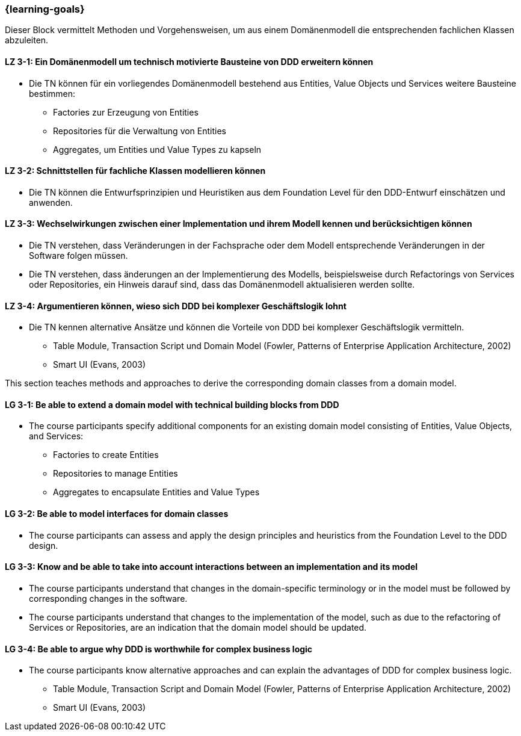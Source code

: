 === {learning-goals}

// tag::DE[]
Dieser Block vermittelt Methoden und Vorgehensweisen, um aus einem Domänenmodell die entsprechenden fachlichen Klassen abzuleiten.

[[LZ-3-1]]
==== LZ 3-1: Ein Domänenmodell um technisch motivierte Bausteine von DDD erweitern können
* Die TN können für ein vorliegendes Domänenmodell bestehend aus Entities, Value Objects und Services weitere Bausteine bestimmen:
** Factories zur Erzeugung von Entities
** Repositories für die Verwaltung von Entities
** Aggregates, um Entities und Value Types zu kapseln

[[LZ-3-2]]
==== LZ 3-2: Schnittstellen für fachliche Klassen modellieren können
* Die TN können die Entwurfsprinzipien und Heuristiken aus dem Foundation Level für den DDD-Entwurf einschätzen und anwenden.


[[LZ-3-3]]
==== LZ 3-3: Wechselwirkungen zwischen einer Implementation und ihrem Modell kennen und berücksichtigen können
* Die TN verstehen, dass Veränderungen in der Fachsprache oder dem Modell entsprechende Veränderungen in der Software folgen müssen.
* Die TN verstehen, dass änderungen an der Implementierung des Modells, beispielsweise durch Refactorings von Services oder Repositories, ein Hinweis darauf sind, dass das Domänenmodell aktualisieren werden sollte.


[[LZ-3-4]]
==== LZ 3-4: Argumentieren können, wieso sich DDD bei komplexer Geschäftslogik lohnt
* Die TN kennen alternative Ansätze und können die Vorteile von DDD bei komplexer Geschäftslogik vermitteln.
** Table Module, Transaction Script und Domain Model (Fowler, Patterns of Enterprise Application Architecture, 2002)
** Smart UI (Evans, 2003)

// end::DE[]

// tag::EN[]
This section teaches methods and approaches to derive the corresponding domain classes from a domain model.

[[LG-3-1]]
==== LG 3-1: Be able to extend a domain model with technical building blocks from DDD
* The course participants specify additional components for an existing domain model consisting of Entities, Value Objects, and Services:
** Factories to create Entities
** Repositories to manage Entities
** Aggregates to encapsulate Entities and Value Types


[[LG-3-2]]
==== LG 3-2: Be able to model interfaces for domain classes
* The course participants can assess and apply the design principles and heuristics from the Foundation Level to the DDD design.


[[LG-3-3]]
==== LG 3-3: Know and be able to take into account interactions between an implementation and its model
* The course participants understand that changes in the domain-specific terminology or in the model must be followed by corresponding changes in the software.
* The course participants understand that changes to the implementation of the model, such as due to the refactoring of Services or Repositories, are an indication that the domain model should be updated.


[[LG-3-4]]
==== LG 3-4: Be able to argue why DDD is worthwhile for complex business logic
* The course participants know alternative approaches and can explain the advantages of DDD for complex business logic.
** Table Module, Transaction Script and Domain Model (Fowler, Patterns of Enterprise Application Architecture, 2002)
** Smart UI (Evans, 2003)

// end::EN[]

